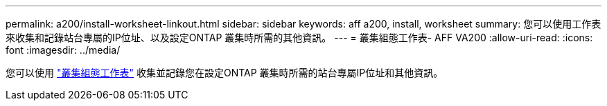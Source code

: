 ---
permalink: a200/install-worksheet-linkout.html 
sidebar: sidebar 
keywords: aff a200, install, worksheet 
summary: 您可以使用工作表來收集和記錄站台專屬的IP位址、以及設定ONTAP 叢集時所需的其他資訊。 
---
= 叢集組態工作表- AFF VA200
:allow-uri-read: 
:icons: font
:imagesdir: ../media/


您可以使用 link:https://library.netapp.com/ecm/ecm_download_file/ECMLP2839002["叢集組態工作表"] 收集並記錄您在設定ONTAP 叢集時所需的站台專屬IP位址和其他資訊。

